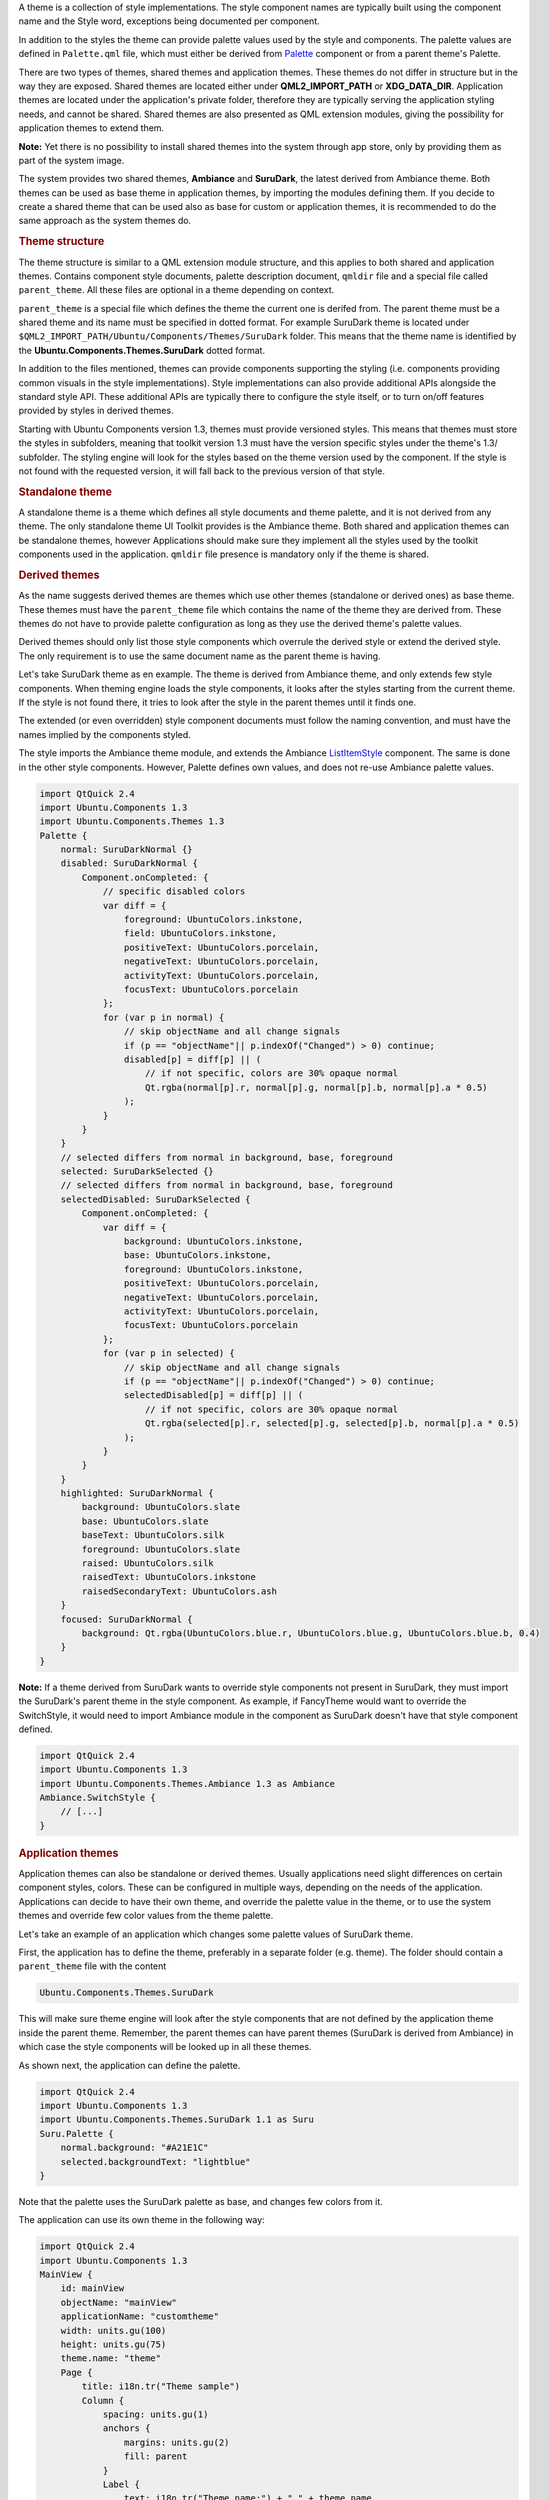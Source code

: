 

A theme is a collection of style implementations. The style component
names are typically built using the component name and the Style word,
exceptions being documented per component.

In addition to the styles the theme can provide palette values used by
the style and components. The palette values are defined in
``Palette.qml`` file, which must either be derived from
`Palette </sdk/apps/qml/Ubuntu.Components/Themes.Palette/>`__ component
or from a parent theme's Palette.

There are two types of themes, shared themes and application themes.
These themes do not differ in structure but in the way they are exposed.
Shared themes are located either under **QML2\_IMPORT\_PATH** or
**XDG\_DATA\_DIR**. Application themes are located under the
application's private folder, therefore they are typically serving the
application styling needs, and cannot be shared. Shared themes are also
presented as QML extension modules, giving the possibility for
application themes to extend them.

**Note:** Yet there is no possibility to install shared themes into the
system through app store, only by providing them as part of the system
image.

The system provides two shared themes, **Ambiance** and **SuruDark**,
the latest derived from Ambiance theme. Both themes can be used as base
theme in application themes, by importing the modules defining them. If
you decide to create a shared theme that can be used also as base for
custom or application themes, it is recommended to do the same approach
as the system themes do.

.. rubric:: Theme structure
   :name: theme-structure

|image0|

The theme structure is similar to a QML extension module structure, and
this applies to both shared and application themes. Contains component
style documents, palette description document, ``qmldir`` file and a
special file called ``parent_theme``. All these files are optional in a
theme depending on context.

``parent_theme`` is a special file which defines the theme the current
one is derifed from. The parent theme must be a shared theme and its
name must be specified in dotted format. For example SuruDark theme is
located under ``$QML2_IMPORT_PATH/Ubuntu/Components/Themes/SuruDark``
folder. This means that the theme name is identified by the
**Ubuntu.Components.Themes.SuruDark** dotted format.

In addition to the files mentioned, themes can provide components
supporting the styling (i.e. components providing common visuals in the
style implementations). Style implementations can also provide
additional APIs alongside the standard style API. These additional APIs
are typically there to configure the style itself, or to turn on/off
features provided by styles in derived themes.

Starting with Ubuntu Components version 1.3, themes must provide
versioned styles. This means that themes must store the styles in
subfolders, meaning that toolkit version 1.3 must have the version
specific styles under the theme's 1.3/ subfolder. The styling engine
will look for the styles based on the theme version used by the
component. If the style is not found with the requested version, it will
fall back to the previous version of that style.

|image1|

.. rubric:: Standalone theme
   :name: standalone-theme

A standalone theme is a theme which defines all style documents and
theme palette, and it is not derived from any theme. The only standalone
theme UI Toolkit provides is the Ambiance theme. Both shared and
application themes can be standalone themes, however Applications should
make sure they implement all the styles used by the toolkit components
used in the application. ``qmldir`` file presence is mandatory only if
the theme is shared.

.. rubric:: Derived themes
   :name: derived-themes

As the name suggests derived themes are themes which use other themes
(standalone or derived ones) as base theme. These themes must have the
``parent_theme`` file which contains the name of the theme they are
derived from. These themes do not have to provide palette configuration
as long as they use the derived theme's palette values.

Derived themes should only list those style components which overrule
the derived style or extend the derived style. The only requirement is
to use the same document name as the parent theme is having.

Let's take SuruDark theme as en example. The theme is derived from
Ambiance theme, and only extends few style components. When theming
engine loads the style components, it looks after the styles starting
from the current theme. If the style is not found there, it tries to
look after the style in the parent themes until it finds one.

The extended (or even overridden) style component documents must follow
the naming convention, and must have the names implied by the components
styled.

The style imports the Ambiance theme module, and extends the Ambiance
`ListItemStyle </sdk/apps/qml/Ubuntu.Components/Styles.ListItemStyle/>`__
component. The same is done in the other style components. However,
Palette defines own values, and does not re-use Ambiance palette values.

.. code:: qml

    import QtQuick 2.4
    import Ubuntu.Components 1.3
    import Ubuntu.Components.Themes 1.3
    Palette {
        normal: SuruDarkNormal {}
        disabled: SuruDarkNormal {
            Component.onCompleted: {
                // specific disabled colors
                var diff = {
                    foreground: UbuntuColors.inkstone,
                    field: UbuntuColors.inkstone,
                    positiveText: UbuntuColors.porcelain,
                    negativeText: UbuntuColors.porcelain,
                    activityText: UbuntuColors.porcelain,
                    focusText: UbuntuColors.porcelain
                };
                for (var p in normal) {
                    // skip objectName and all change signals
                    if (p == "objectName"|| p.indexOf("Changed") > 0) continue;
                    disabled[p] = diff[p] || (
                        // if not specific, colors are 30% opaque normal
                        Qt.rgba(normal[p].r, normal[p].g, normal[p].b, normal[p].a * 0.5)
                    );
                }
            }
        }
        // selected differs from normal in background, base, foreground
        selected: SuruDarkSelected {}
        // selected differs from normal in background, base, foreground
        selectedDisabled: SuruDarkSelected {
            Component.onCompleted: {
                var diff = {
                    background: UbuntuColors.inkstone,
                    base: UbuntuColors.inkstone,
                    foreground: UbuntuColors.inkstone,
                    positiveText: UbuntuColors.porcelain,
                    negativeText: UbuntuColors.porcelain,
                    activityText: UbuntuColors.porcelain,
                    focusText: UbuntuColors.porcelain
                };
                for (var p in selected) {
                    // skip objectName and all change signals
                    if (p == "objectName"|| p.indexOf("Changed") > 0) continue;
                    selectedDisabled[p] = diff[p] || (
                        // if not specific, colors are 30% opaque normal
                        Qt.rgba(selected[p].r, selected[p].g, selected[p].b, normal[p].a * 0.5)
                    );
                }
            }
        }
        highlighted: SuruDarkNormal {
            background: UbuntuColors.slate
            base: UbuntuColors.slate
            baseText: UbuntuColors.silk
            foreground: UbuntuColors.slate
            raised: UbuntuColors.silk
            raisedText: UbuntuColors.inkstone
            raisedSecondaryText: UbuntuColors.ash
        }
        focused: SuruDarkNormal {
            background: Qt.rgba(UbuntuColors.blue.r, UbuntuColors.blue.g, UbuntuColors.blue.b, 0.4)
        }
    }

**Note:** If a theme derived from SuruDark wants to override style
components not present in SuruDark, they must import the SuruDark's
parent theme in the style component. As example, if FancyTheme would
want to override the SwitchStyle, it would need to import Ambiance
module in the component as SuruDark doesn't have that style component
defined.

.. code:: qml

    import QtQuick 2.4
    import Ubuntu.Components 1.3
    import Ubuntu.Components.Themes.Ambiance 1.3 as Ambiance
    Ambiance.SwitchStyle {
        // [...]
    }

.. rubric:: Application themes
   :name: application-themes

Application themes can also be standalone or derived themes. Usually
applications need slight differences on certain component styles,
colors. These can be configured in multiple ways, depending on the needs
of the application. Applications can decide to have their own theme, and
override the palette value in the theme, or to use the system themes and
override few color values from the theme palette.

Let's take an example of an application which changes some palette
values of SuruDark theme.

First, the application has to define the theme, preferably in a separate
folder (e.g. theme). The folder should contain a ``parent_theme`` file
with the content

.. code:: cpp

    Ubuntu.Components.Themes.SuruDark

This will make sure theme engine will look after the style components
that are not defined by the application theme inside the parent theme.
Remember, the parent themes can have parent themes (SuruDark is derived
from Ambiance) in which case the style components will be looked up in
all these themes.

As shown next, the application can define the palette.

.. code:: qml

    import QtQuick 2.4
    import Ubuntu.Components 1.3
    import Ubuntu.Components.Themes.SuruDark 1.1 as Suru
    Suru.Palette {
        normal.background: "#A21E1C"
        selected.backgroundText: "lightblue"
    }

Note that the palette uses the SuruDark palette as base, and changes few
colors from it.

The application can use its own theme in the following way:

.. code:: qml

    import QtQuick 2.4
    import Ubuntu.Components 1.3
    MainView {
        id: mainView
        objectName: "mainView"
        applicationName: "customtheme"
        width: units.gu(100)
        height: units.gu(75)
        theme.name: "theme"
        Page {
            title: i18n.tr("Theme sample")
            Column {
                spacing: units.gu(1)
                anchors {
                    margins: units.gu(2)
                    fill: parent
                }
                Label {
                    text: i18n.tr("Theme.name:") + " " + theme.name
                }
                Button {
                    width: parent.width
                    text: i18n.tr("Set Ambiance theme")
                    onClicked: {
                        theme.name = "Ubuntu.Components.Themes.Ambiance";
                    }
                }
                Button {
                    width: parent.width
                    text: i18n.tr("Set SuruDark theme")
                    onClicked: {
                        theme.name = "Ubuntu.Components.Themes.SuruDark";
                    }
                }
                Button {
                    width: parent.width
                    text: i18n.tr("Application theme")
                    onClicked: {
                        theme.name = "theme";
                    }
                }
            }
        }
    }

**Note:** An application, which overrides multiple shared theme versions
must provide separate style versions in its theme so the styling engine
can identify the proper styles for the components. Note however that
this is not mandatory, and it is up to the application developer to
decide whether the application should support multiple style versions or
not.

`Styles </sdk/apps/qml/UbuntuUserInterfaceToolkit/ubuntu-theming-styles/>`__
`Sub-theming </sdk/apps/qml/UbuntuUserInterfaceToolkit/ubuntu-theming-subtheming/>`__

.. |image0| image:: /media/sdk/apps/qml/ubuntu-theming-themes/images/surudark-theme.png
.. |image1| image:: /media/sdk/apps/qml/ubuntu-theming-themes/images/surudark-theme-13.png

